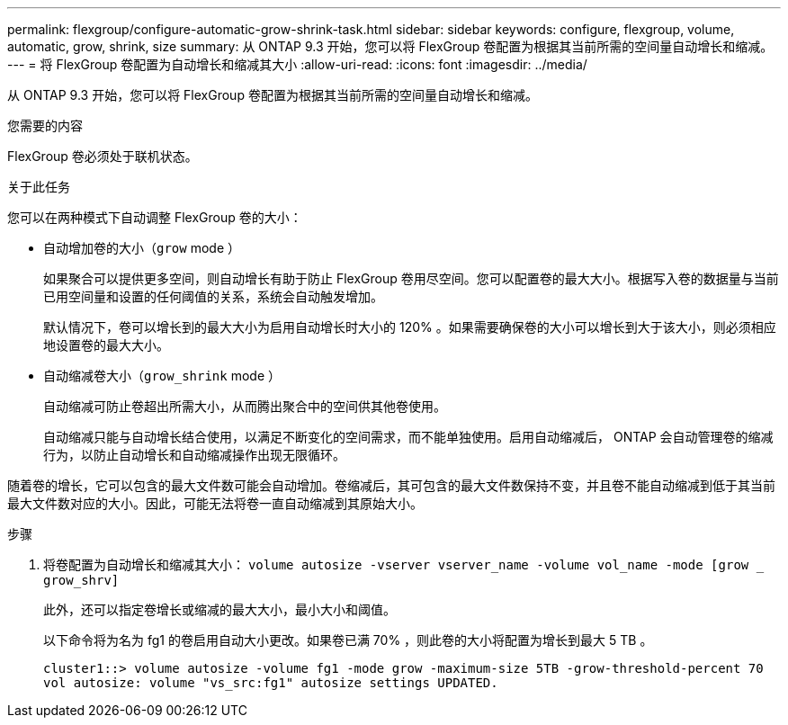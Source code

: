 ---
permalink: flexgroup/configure-automatic-grow-shrink-task.html 
sidebar: sidebar 
keywords: configure, flexgroup, volume, automatic, grow, shrink, size 
summary: 从 ONTAP 9.3 开始，您可以将 FlexGroup 卷配置为根据其当前所需的空间量自动增长和缩减。 
---
= 将 FlexGroup 卷配置为自动增长和缩减其大小
:allow-uri-read: 
:icons: font
:imagesdir: ../media/


[role="lead"]
从 ONTAP 9.3 开始，您可以将 FlexGroup 卷配置为根据其当前所需的空间量自动增长和缩减。

.您需要的内容
FlexGroup 卷必须处于联机状态。

.关于此任务
您可以在两种模式下自动调整 FlexGroup 卷的大小：

* 自动增加卷的大小（`grow` mode ）
+
如果聚合可以提供更多空间，则自动增长有助于防止 FlexGroup 卷用尽空间。您可以配置卷的最大大小。根据写入卷的数据量与当前已用空间量和设置的任何阈值的关系，系统会自动触发增加。

+
默认情况下，卷可以增长到的最大大小为启用自动增长时大小的 120% 。如果需要确保卷的大小可以增长到大于该大小，则必须相应地设置卷的最大大小。

* 自动缩减卷大小（`grow_shrink` mode ）
+
自动缩减可防止卷超出所需大小，从而腾出聚合中的空间供其他卷使用。

+
自动缩减只能与自动增长结合使用，以满足不断变化的空间需求，而不能单独使用。启用自动缩减后， ONTAP 会自动管理卷的缩减行为，以防止自动增长和自动缩减操作出现无限循环。



随着卷的增长，它可以包含的最大文件数可能会自动增加。卷缩减后，其可包含的最大文件数保持不变，并且卷不能自动缩减到低于其当前最大文件数对应的大小。因此，可能无法将卷一直自动缩减到其原始大小。

.步骤
. 将卷配置为自动增长和缩减其大小： `volume autosize -vserver vserver_name -volume vol_name -mode [grow _ grow_shrv]`
+
此外，还可以指定卷增长或缩减的最大大小，最小大小和阈值。

+
以下命令将为名为 fg1 的卷启用自动大小更改。如果卷已满 70% ，则此卷的大小将配置为增长到最大 5 TB 。

+
[listing]
----
cluster1::> volume autosize -volume fg1 -mode grow -maximum-size 5TB -grow-threshold-percent 70
vol autosize: volume "vs_src:fg1" autosize settings UPDATED.
----

